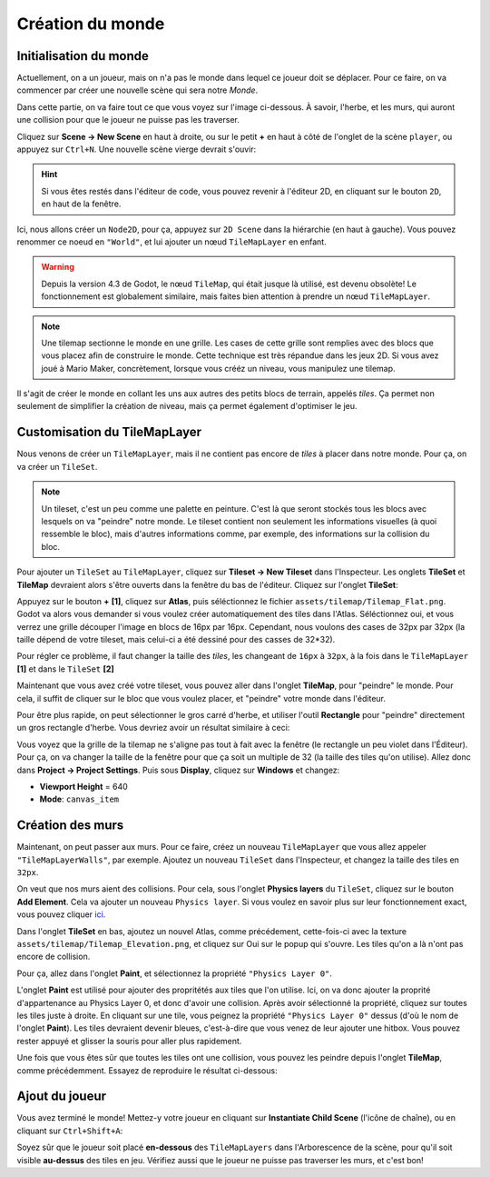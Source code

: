 Création du monde
=================

Initialisation du monde
-----------------------

Actuellement, on a un joueur, mais on n'a pas le monde dans lequel ce joueur doit se déplacer.
Pour ce faire, on va commencer par créer une nouvelle scène qui sera notre `Monde`.

Dans cette partie, on va faire tout ce que vous voyez sur l'image ci-dessous.
À savoir, l'herbe, et les murs, qui auront une collision pour que le joueur ne puisse pas les traverser.

.. image:: img/emptyworld.png

Cliquez sur **Scene -> New Scene** en haut à droite, ou sur le petit **+** en haut à côté de l'onglet de la scène ``player``, ou appuyez sur ``Ctrl+N``.
Une nouvelle scène vierge devrait s'ouvir:

.. image:: img/worldCreation.png

.. hint:: Si vous êtes restés dans l'éditeur de code, vous pouvez revenir à l'éditeur 2D,
  en cliquant sur le bouton ``2D``, en haut de la fenêtre.

Ici, nous allons créer un ``Node2D``, pour ça, appuyez sur ``2D Scene`` dans la hiérarchie (en haut à gauche).
Vous pouvez renommer ce noeud en ``"World"``, et lui ajouter un nœud ``TileMapLayer`` en enfant.

.. warning::
  Depuis la version 4.3 de Godot, le nœud ``TileMap``, qui était jusque là utilisé, est devenu obsolète!
  Le fonctionnement est globalement similaire, mais faites bien attention à prendre un nœud ``TileMapLayer``.

.. note::
  Une tilemap sectionne le monde en une grille. Les cases de cette grille sont remplies avec des blocs que vous placez afin de construire le monde.
  Cette technique est très répandue dans les jeux 2D. Si vous avez joué à Mario Maker, concrètement, lorsque vous crééz un niveau, vous manipulez une tilemap.

Il s'agit de créer le monde en collant les uns aux autres des petits blocs de terrain, appelés `tiles`.
Ça permet non seulement de simplifier la création de niveau, mais ça permet également d'optimiser le jeu.

Customisation du TileMapLayer
-----------------------------

Nous venons de créer un ``TileMapLayer``, mais il ne contient pas encore de `tiles` à placer dans notre monde.
Pour ça, on va créer un ``TileSet``.

.. note::
  Un tileset, c'est un peu comme une palette en peinture.
  C'est là que seront stockés tous les blocs avec lesquels on va "peindre" notre monde.
  Le tileset contient non seulement les informations visuelles (à quoi ressemble le bloc), mais d'autres informations comme, par exemple, des informations sur la collision du bloc.

Pour ajouter un ``TileSet`` au ``TileMapLayer``, cliquez sur **Tileset -> New Tileset** dans l'Inspecteur.
Les onglets **TileSet** et **TileMap** devraient alors s'être ouverts dans la fenêtre du bas de l'éditeur.
Cliquez sur l'onglet **TileSet**:

.. image:: img/tilesetEmpty.png

Appuyez sur le bouton **+** **[1]**, cliquez sur **Atlas**, puis séléctionnez le fichier ``assets/tilemap/Tilemap_Flat.png``.
Godot va alors vous demander si vous voulez créer automatiquement des tiles dans l'Atlas.
Séléctionnez oui, et vous verrez une grille découper l'image en blocs de 16px par 16px.
Cependant, nous voulons des cases de 32px par 32px (la taille dépend de votre tileset, mais celui-ci a été dessiné pour des casses de 32*32).

.. image:: img/tilesetGridUncorrectSize.png

Pour régler ce problème, il faut changer la taille des `tiles`, les changeant de ``16px`` à ``32px``,
à la fois dans le ``TileMapLayer`` **[1]** et dans le ``TileSet`` **[2]**

.. image:: img/tilesetTilesSizeChange.png

Maintenant que vous avez créé votre tileset, vous pouvez aller dans l'onglet **TileMap**, pour "peindre" le monde.
Pour cela, il suffit de cliquer sur le bloc que vous voulez placer, et "peindre" votre monde dans l'éditeur.

Pour être plus rapide, on peut sélectionner le gros carré d'herbe, et utiliser l'outil **Rectangle** pour "peindre" directement un gros rectangle d'herbe.
Vous devriez avoir un résultat similaire à ceci:

.. image:: img/projectaftergrass.png

Vous voyez que la grille de la tilemap ne s'aligne pas tout à fait avec la fenêtre (le rectangle un peu violet dans l'Éditeur).
Pour ça, on va changer la taille de la fenêtre pour que ça soit un multiple de 32 (la taille des tiles qu'on utilise).
Allez donc dans **Project -> Project Settings**. Puis sous **Display**, cliquez sur **Windows** et changez:

- **Viewport Height** = 640
- **Mode**: ``canvas_item``

.. image:: img/projectsettingswindow.png

Création des murs
-----------------

Maintenant, on peut passer aux murs. Pour ce faire, créez un nouveau ``TileMapLayer`` que vous allez appeler ``"TileMapLayerWalls"``, par exemple.
Ajoutez un nouveau ``TileSet`` dans l'Inspecteur, et changez la taille des tiles en ``32px``.

On veut que nos murs aient des collisions. Pour cela, sous l'onglet **Physics layers** du ``TileSet``, cliquez sur le bouton **Add Element**.
Cela va ajouter un nouveau ``Physics layer``. Si vous voulez en savoir plus sur leur fonctionnement exact, vous pouvez cliquer `ici <https://docs.godotengine.org/en/stable/tutorials/physics/physics_introduction.html>`_.

.. image:: img/newphysicslayer.png

Dans l'onglet **TileSet** en bas, ajoutez un nouvel Atlas, comme précédement, cette-fois-ci avec la texture ``assets/tilemap/Tilemap_Elevation.png``, et cliquez sur Oui sur le popup qui s'ouvre.
Les tiles qu'on a là n'ont pas encore de collision.

Pour ça, allez dans l'onglet **Paint**, et sélectionnez la propriété ``"Physics Layer 0"``.

.. image:: img/paintproperty.png

L'onglet **Paint** est utilisé pour ajouter des propritétés aux tiles que l'on utilise.
Ici, on va donc ajouter la proprité d'appartenance au Physics Layer 0, et donc d'avoir une collision.
Après avoir sélectionné la propriété, cliquez sur toutes les tiles juste à droite.
En cliquant sur une tile, vous peignez la propriété ``"Physics Layer 0"`` dessus (d'où le nom de l'onglet **Paint**).
Les tiles devraient devenir bleues, c'est-à-dire que vous venez de leur ajouter une hitbox. Vous pouvez rester appuyé et glisser la souris pour aller plus rapidement.

Une fois que vous êtes sûr que toutes les tiles ont une collision, vous pouvez les peindre depuis l'onglet **TileMap**, comme précédemment.
Essayez de reproduire le résultat ci-dessous:

.. image:: img/emptyworld.png

Ajout du joueur
---------------

Vous avez terminé le monde! Mettez-y votre joueur en cliquant sur **Instantiate Child Scene** (l'icône de chaîne), ou en cliquant sur ``Ctrl+Shift+A``:

.. image:: img/addplayer.png

Soyez sûr que le joueur soit placé **en-dessous** des ``TileMapLayers`` dans l'Arborescence de la scène, pour qu'il soit visible **au-dessus** des tiles en jeu.
Vérifiez aussi que le joueur ne puisse pas traverser les murs, et c'est bon!